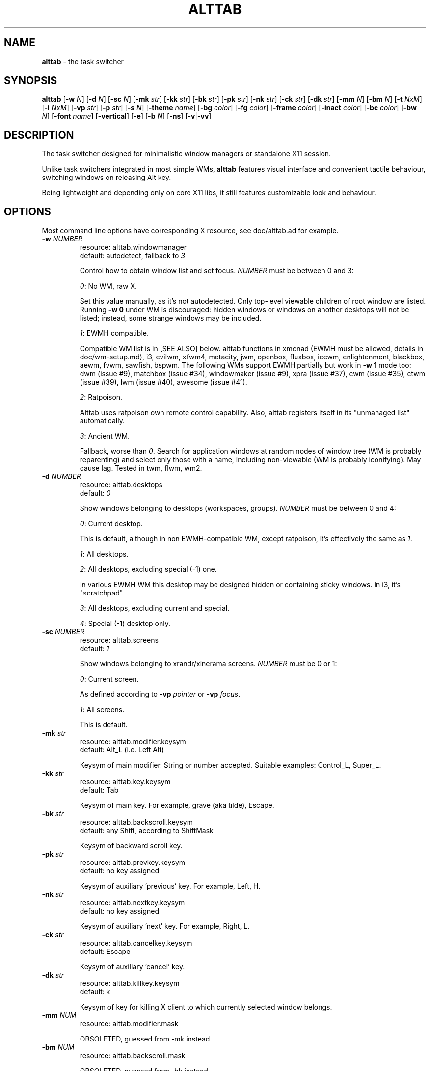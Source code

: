 .\" generated with Ronn-NG/v0.9.1
.\" http://github.com/apjanke/ronn-ng/tree/0.9.1
.TH "ALTTAB" "1" "May 2024" ""
.SH "NAME"
\fBalttab\fR \- the task switcher
.SH "SYNOPSIS"
\fBalttab\fR [\fB\-w\fR \fIN\fR] [\fB\-d\fR \fIN\fR] [\fB\-sc\fR \fIN\fR] [\fB\-mk\fR \fIstr\fR] [\fB\-kk\fR \fIstr\fR] [\fB\-bk\fR \fIstr\fR] [\fB\-pk\fR \fIstr\fR] [\fB\-nk\fR \fIstr\fR] [\fB\-ck\fR \fIstr\fR] [\fB\-dk\fR \fIstr\fR] [\fB\-mm\fR \fIN\fR] [\fB\-bm\fR \fIN\fR] [\fB\-t\fR \fINxM\fR] [\fB\-i\fR \fINxM\fR] [\fB\-vp\fR \fIstr\fR] [\fB\-p\fR \fIstr\fR] [\fB\-s\fR \fIN\fR] [\fB\-theme\fR \fIname\fR] [\fB\-bg\fR \fIcolor\fR] [\fB\-fg\fR \fIcolor\fR] [\fB\-frame\fR \fIcolor\fR] [\fB\-inact\fR \fIcolor\fR] [\fB\-bc\fR \fIcolor\fR] [\fB\-bw\fR \fIN\fR] [\fB\-font\fR \fIname\fR] [\fB\-vertical\fR] [\fB\-e\fR] [\fB\-b\fR \fIN\fR] [\fB\-ns\fR] [\fB\-v\fR|\fB\-vv\fR]
.SH "DESCRIPTION"
The task switcher designed for minimalistic window managers or standalone X11 session\.
.P
Unlike task switchers integrated in most simple WMs, \fBalttab\fR features visual interface and convenient tactile behaviour, switching windows on releasing Alt key\.
.P
Being lightweight and depending only on core X11 libs, it still features customizable look and behaviour\.
.SH "OPTIONS"
Most command line options have corresponding X resource, see doc/alttab\.ad for example\.
.TP
\fB\-w\fR \fINUMBER\fR
resource: alttab\.windowmanager
.br
default: autodetect, fallback to \fI3\fR
.IP
Control how to obtain window list and set focus\. \fINUMBER\fR must be between 0 and 3:
.IP
\fI0\fR: No WM, raw X\.
.IP
Set this value manually, as it's not autodetected\. Only top\-level viewable children of root window are listed\. Running \fB\-w 0\fR under WM is discouraged: hidden windows or windows on another desktops will not be listed; instead, some strange windows may be included\.
.IP
\fI1\fR: EWMH compatible\.
.IP
Compatible WM list is in [SEE ALSO] below\. alttab functions in xmonad (EWMH must be allowed, details in doc/wm\-setup\.md), i3, evilwm, xfwm4, metacity, jwm, openbox, fluxbox, icewm, enlightenment, blackbox, aewm, fvwm, sawfish, bspwm\. The following WMs support EWMH partially but work in \fB\-w 1\fR mode too: dwm (issue #9), matchbox (issue #34), windowmaker (issue #9), xpra (issue #37), cwm (issue #35), ctwm (issue #39), lwm (issue #40), awesome (issue #41)\.
.IP
\fI2\fR: Ratpoison\.
.IP
Alttab uses ratpoison own remote control capability\. Also, alttab registers itself in its "unmanaged list" automatically\.
.IP
\fI3\fR: Ancient WM\.
.IP
Fallback, worse than \fI0\fR\. Search for application windows at random nodes of window tree (WM is probably reparenting) and select only those with a name, including non\-viewable (WM is probably iconifying)\. May cause lag\. Tested in twm, flwm, wm2\.
.TP
\fB\-d\fR \fINUMBER\fR
resource: alttab\.desktops
.br
default: \fI0\fR
.IP
Show windows belonging to desktops (workspaces, groups)\. \fINUMBER\fR must be between 0 and 4:
.IP
\fI0\fR: Current desktop\.
.IP
This is default, although in non EWMH\-compatible WM, except ratpoison, it's effectively the same as \fI1\fR\.
.IP
\fI1\fR: All desktops\.
.IP
\fI2\fR: All desktops, excluding special (\-1) one\.
.IP
In various EWMH WM this desktop may be designed hidden or containing sticky windows\. In i3, it's "scratchpad"\.
.IP
\fI3\fR: All desktops, excluding current and special\.
.IP
\fI4\fR: Special (\-1) desktop only\.
.TP
\fB\-sc\fR \fINUMBER\fR
resource: alttab\.screens
.br
default: \fI1\fR
.IP
Show windows belonging to xrandr/xinerama screens\. \fINUMBER\fR must be 0 or 1:
.IP
\fI0\fR: Current screen\.
.IP
As defined according to \fB\-vp\fR \fIpointer\fR or \fB\-vp\fR \fIfocus\fR\.
.IP
\fI1\fR: All screens\.
.IP
This is default\.
.TP
\fB\-mk\fR \fIstr\fR
resource: alttab\.modifier\.keysym
.br
default: Alt_L (i\.e\. Left Alt)
.IP
Keysym of main modifier\. String or number accepted\. Suitable examples: Control_L, Super_L\.
.TP
\fB\-kk\fR \fIstr\fR
resource: alttab\.key\.keysym
.br
default: Tab
.IP
Keysym of main key\. For example, grave (aka tilde), Escape\.
.TP
\fB\-bk\fR \fIstr\fR
resource: alttab\.backscroll\.keysym
.br
default: any Shift, according to ShiftMask
.IP
Keysym of backward scroll key\.
.TP
\fB\-pk\fR \fIstr\fR
resource: alttab\.prevkey\.keysym
.br
default: no key assigned
.IP
Keysym of auxiliary 'previous' key\. For example, Left, H\.
.TP
\fB\-nk\fR \fIstr\fR
resource: alttab\.nextkey\.keysym
.br
default: no key assigned
.IP
Keysym of auxiliary 'next' key\. For example, Right, L\.
.TP
\fB\-ck\fR \fIstr\fR
resource: alttab\.cancelkey\.keysym
.br
default: Escape
.IP
Keysym of auxiliary 'cancel' key\.
.TP
\fB\-dk\fR \fIstr\fR
resource: alttab\.killkey\.keysym
.br
default: k
.IP
Keysym of key for killing X client to which currently selected window belongs\.
.TP
\fB\-mm\fR \fINUM\fR
resource: alttab\.modifier\.mask
.IP
OBSOLETED, guessed from \-mk instead\.
.TP
\fB\-bm\fR \fINUM\fR
resource: alttab\.backscroll\.mask
.IP
OBSOLETED, guessed from \-bk instead\.
.TP
\fB\-t\fR \fINNxMM\fR
resource: alttab\.tile\.geometry
.br
default: \fI112x128\fR
.IP
Size of a single tile (mini\-window)\. If switcher doesn't fit the viewport (\fB\-vp\fR), tile may be thinner\.
.TP
\fB\-i\fR \fINNxMM\fR
resource: alttab\.icon\.geometry
.br
default: \fI32x32\fR
.IP
Size of icons\.
.TP
\fB\-vp\fR \fIstr\fR
resource: alttab\.viewport
.br
default: \fIfocus\fR
.IP
Limit viewport for the switcher\. The switcher always has variable size and position, but tries to never break out of \fB\-vp\fR container, while \fB\-p\fR specifies position relative to this container\. Together these options allow for WM\-independent multi\-monitor support\. Possible values for \fB\-vp\fR:
.IP
\fIfocus\fR: in multihead configuration: the monitor which shows largest part of currently focused window\. If this part is shared with other monitors, then the smallest of these monitors is chosen\. In single head configuration: the geometry of default root window\.
.IP
\fIpointer\fR: the monitor which has mouse pointer, otherwise the same as \fIfocus\fR\.
.IP
The "multihead" above means more than one active XRANDR output\. They are detected at runtime, so hopefully monitors may be attached/detached without restarting alttab\.
.IP
\fItotal\fR: the geometry of default root window\.
.IP
If you specify this in tiling multihead configuration, then the switcher will be drawn relative to the entire combined screen, crossing monitors' borders\.
.IP
\fIWxH+X+Y\fR: Specific position relative to default root window\.
.IP
This allows for static manual bounding if XRANDR detection fails\. Suppose X root window spans over two 2560х1440 monitors, resulting in combined screen of 5120x1440 size\. Then the switcher may be positioned at the center of the right monitor with \-vp 2560x1440+2560+0 \-p center\.
.TP
\fB\-p\fR \fIstr\fR
resource: alttab\.position
.br
default: center
.IP
Position of switcher: "center", "none" or specific position relative to upper left corner of viewport, in the form \fI+X+Y\fR\.
.TP
\fB\-s\fR \fINUMBER\fR
resource: alttab\.icon\.source
.br
default: 2
.IP
Source of icons\. \fINUMBER\fR must be between 0 and 5:
.IP
\fI0\fR: Use icons from X11 window attributes only\.
.IP
\fI1\fR: Load icon from file if not found in window attributes\.
.IP
Alttab searches for PNG and XPM icons in $XDG_DATA_DIRS and also under:
.IP
/usr/share/icons
.br
/usr/local/share/icons
.br
~/\.icons
.br
~/\.local/share/icons
.IP
Directory structure should obey freedesktop standard, but desktop files are ignored, instead file name is expected to be equal to application class\. That is, if alttab doesn't recognize an icon for window of class foo, as obtained by 'xprop WM_CLASS', then just drop a 32x32 icon into /usr/local/share/icons/hicolor/32x32/apps/foo\.png\.
.IP
Also, alttab scans for icons in legacy directories without freedesktop directory structure:
.IP
/usr/share/pixmaps
.br
~/\.local/share/pixmaps
.IP
\fI2\fR: Prefer icon from file when it matches requested size better (see \fB\-i\fR option)\.
.IP
\fI3\fR: Use icons from files only\.
.IP
\fI4\fR: Don't draw icons\.
.IP
\fI5\fR: Prefer icon from X11 window attributes when it matches requested size better\.
.TP
\fB\-theme\fR \fIname\fR
resource: alttab\.theme
.br
default: \fIhicolor\fR
.IP
Desktop theme for application icons\. Used when \fB\-s\fR is 1, 2 or 3\.
.P
The following five options accept color names or \fI#rrggbb\fR\. Special value \fI_rnd_low\fR or \fI_rnd_high\fR produce random color from lower or upper RGB space respectively\.
.TP
\fB\-bg\fR \fIcolor\fR
resource: alttab\.background
.br
default: \fIblack\fR
.IP
Tile background color\.
.TP
\fB\-fg\fR \fIcolor\fR
resource: alttab\.foreground
.br
default: \fIgrey\fR
.IP
Foreground color\.
.TP
\fB\-frame\fR \fIcolor\fR
resource: alttab\.framecolor
.br
default: \fI#a0abab\fR
.IP
Color of frame around selected tile\.
.TP
\fB\-inact\fR \fIcolor\fR
resource: alttab\.inactcolor
.br
default: foreground color
.IP
Color of frame around non\-selected tiles\.
.TP
\fB\-bc\fR \fIcolor\fR
resource: alttab\.bordercolor
.br
default: \fIblack\fR
.IP
Color of extra border around the entire switcher\. This border may look redundant\. Do not confuse with \fB\-frame\fR\.
.TP
\fB\-bw\fR \fIN\fR
resource: alttab\.borderwidth
.br
default: \fI0\fR (no extra border)
.IP
Width of extra border above\.
.TP
\fB\-font\fR \fIname\fR
resource: alttab\.font
.br
default: \fIxft:sans\-10\fR
.IP
Label font name in format: \fBxft:fontconfig_pattern\fR, like in emacs and rxvt\. See [SEE ALSO] for fontconfig pattern\. It's neither GTK font pattern nor legacy XLFD\.
.P
Your Xresources database probably already has *background, *foreground or *font wildcard definitions, which alttab will obey\. Precedence order (preferred first):
.P
alttab\.font resource,
.br
\fB\-font\fR option,
.br
wildcard resource like *font in xfd: format\.
.TP
\fB\-vertical\fR
resource: alttab\.vertical
.br
default: no
.IP
Vertical layout\.
.TP
\fB\-e\fR
resource: alttab\.keep
.br
default: no
.IP
On release of Alt, don't switch, keep showing the switcher\. This allows for external call: xdotool key alt+Tab \. See doc/mobile\.md for possible usage\.
.TP
\fB\-b\fR \fINUMBER\fR
resource: alttab\.bottomline
.br
default: \fI0\fR
.IP
Content of auxiliary line at the bottom of each tile\. \fINUMBER\fR must be between 0 and 2:
.IP
\fI0\fR: Empty\.
.IP
\fI1\fR: Index of desktop to which the window belongs, starting from zero\.
.IP
\fI2\fR: User name\. Requires _NET_WM_PID freedesktop property and /proc file system\.
.TP
\fB\-ns\fR
resource: alttab\.noskiptaskbar
.br
default: no
.IP
Ignore application request of not including a window on a taskbar\.
.TP
\fB\-v\fR, \fB\-vv\fR
resource: no
.br
default: silent
.IP
Verbosity\.
.TP
\fB\-h\fR
short help
.SH "CAVEATS"
Run alttab after WM, or autodetection will fail\.
.SH "AUTHOR"
Copyright 2017\-2024 Alexander Kulak \fB<sa\-dev AT odd POINT systems>\fR\.
.SH "REPORTING BUGS"
Please report issues on github \fIhttps://github\.com/sagb/alttab/issues\fR\.
.SH "SEE ALSO"
EWMH compatible WM list \fIhttps://en\.wikipedia\.org/wiki/Extended_Window_Manager_Hints#List_of_window_managers_that_support_Extended_Window_Manager_Hints\fR\.
.P
Description of fontconfig pattern \fIhttps://www\.freedesktop\.org/software/fontconfig/fontconfig\-user\.html\fR\.
